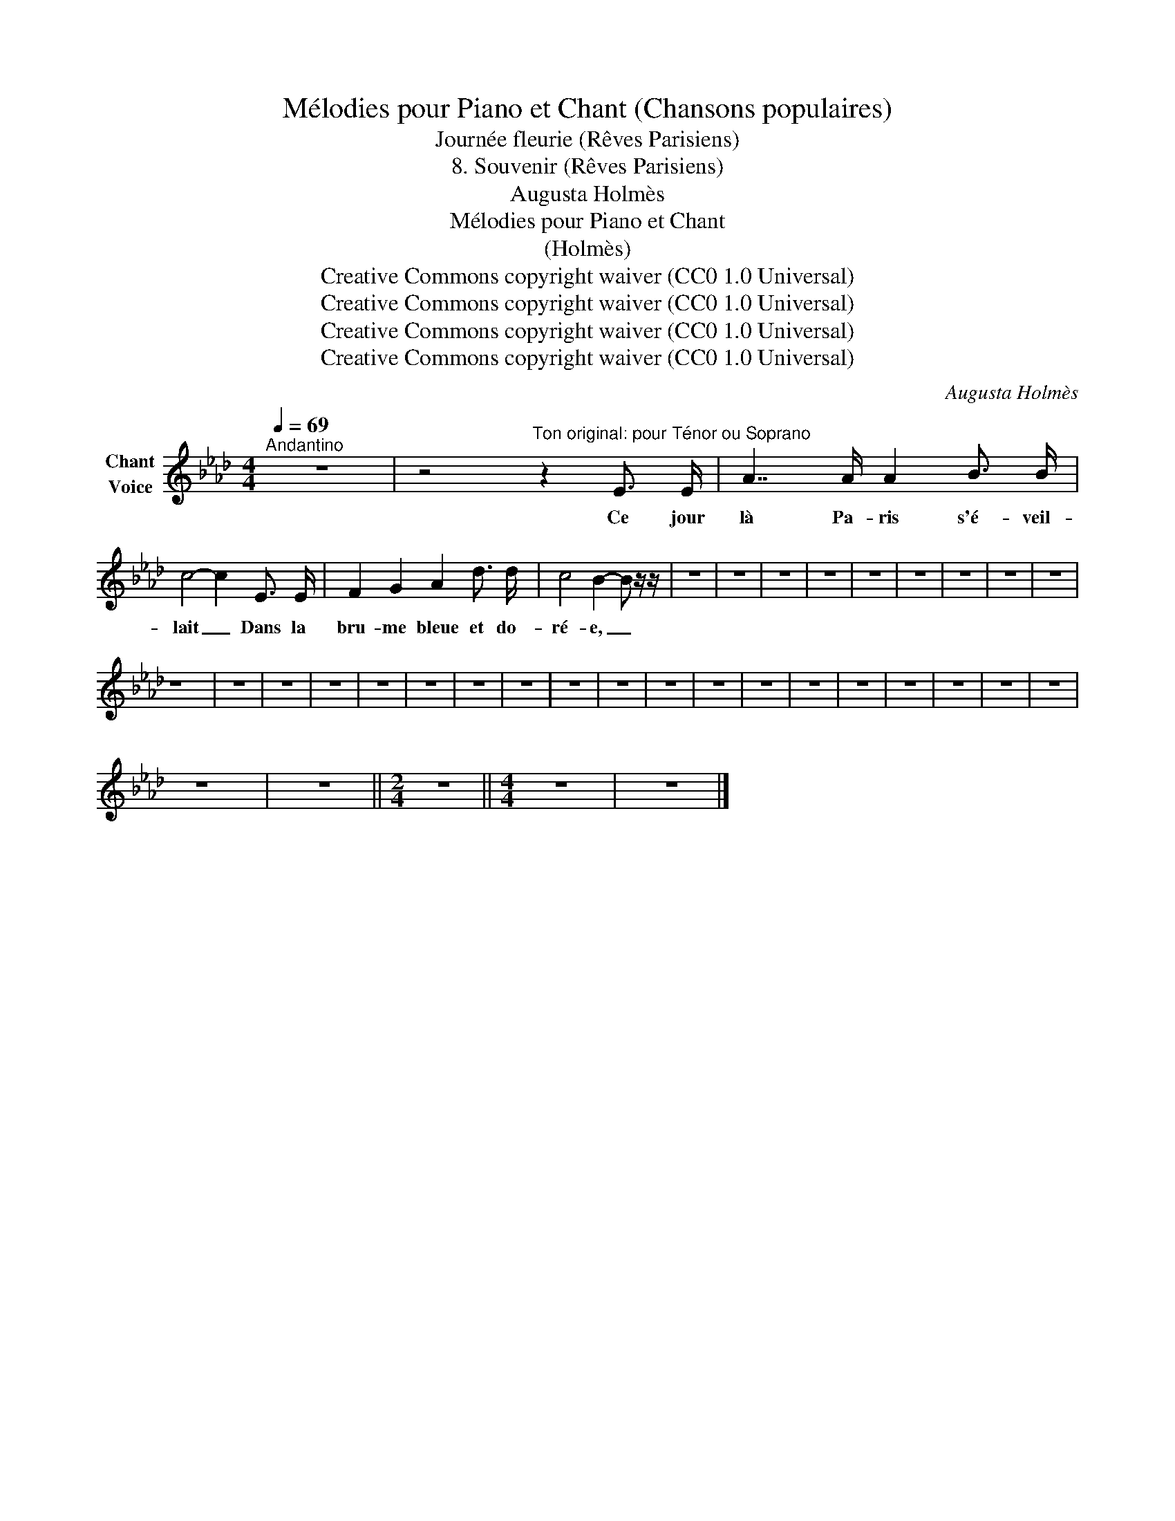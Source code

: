 X:1
T:Mélodies pour Piano et Chant (Chansons populaires)
T:Journée fleurie (Rêves Parisiens)
T:8. Souvenir (Rêves Parisiens) 
T:Augusta Holmès
T:Mélodies pour Piano et Chant 
T:(Holmès) 
T:Creative Commons copyright waiver (CC0 1.0 Universal)
T:Creative Commons copyright waiver (CC0 1.0 Universal)
T:Creative Commons copyright waiver (CC0 1.0 Universal)
T:Creative Commons copyright waiver (CC0 1.0 Universal)
C:Augusta Holmès
Z:Augusta Holmès
Z:Creative Commons copyright waiver (CC0 1.0 Universal)
L:1/8
Q:1/4=69
M:4/4
K:Ab
V:1 treble nm="Chant\nVoice"
V:1
"^Andantino" z8 | z4"^Ton original: pour Ténor ou Soprano" z2 E3/2 E/ | A7/2 A/ A2 B3/2 B/ | %3
w: |Ce jour|là Pa- ris s'é- veil-|
 c4- c2 E3/2 E/ | F2 G2 A2 d3/2 d/ | c4 B2- B z/ z/ | z8 | z8 | z8 | z8 | z8 | z8 | z8 | z8 | z8 | %15
w: lait _ Dans la|bru- me bleue et do-|ré- e, _||||||||||
 z8 | z8 | z8 | z8 | z8 | z8 | z8 | z8 | z8 | z8 | z8 | z8 | z8 | z8 | z8 | z8 | z8 | z8 | z8 | %34
w: |||||||||||||||||||
 z8 | z8 ||[M:2/4] z4 ||[M:4/4] z8 | z8 |] %39
w: |||||

